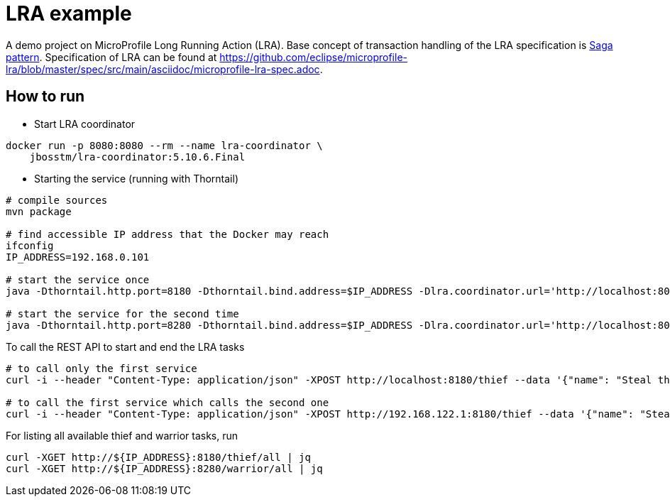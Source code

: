 = LRA example

A demo project on MicroProfile Long Running Action (LRA).
Base concept of transaction handling of the LRA specification is https://www.cs.cornell.edu/andru/cs711/2002fa/reading/sagas.pdf[Saga pattern]. Specification of LRA can be found at https://github.com/eclipse/microprofile-lra/blob/master/spec/src/main/asciidoc/microprofile-lra-spec.adoc.

== How to run

* Start LRA coordinator

[source,sh]
----
docker run -p 8080:8080 --rm --name lra-coordinator \
    jbosstm/lra-coordinator:5.10.6.Final
----

* Starting the service (running with Thorntail)

[source,sh]
----
# compile sources
mvn package

# find accessible IP address that the Docker may reach
ifconfig
IP_ADDRESS=192.168.0.101

# start the service once
java -Dthorntail.http.port=8180 -Dthorntail.bind.address=$IP_ADDRESS -Dlra.coordinator.url='http://localhost:8080'  -jar target/devconf2021-adventurer-service-thorntail.jar

# start the service for the second time
java -Dthorntail.http.port=8280 -Dthorntail.bind.address=$IP_ADDRESS -Dlra.coordinator.url='http://localhost:8080'  -jar target/devconf2021-adventurer-service-thorntail.jar
----

To call the REST API to start and end the LRA tasks

[source,sh]
----
# to call only the first service
curl -i --header "Content-Type: application/json" -XPOST http://localhost:8180/thief --data '{"name": "Steal the gem", "target.call": ""}'

# to call the first service which calls the second one
curl -i --header "Content-Type: application/json" -XPOST http://192.168.122.1:8180/thief --data '{"name": "Steal and fight in the forest", "target.call": "http://192.168.122.1:8280/warrior"}'
----


For listing all available thief and warrior tasks, run

[source, sh]
----
curl -XGET http://${IP_ADDRESS}:8180/thief/all | jq
curl -XGET http://${IP_ADDRESS}:8280/warrior/all | jq
----
